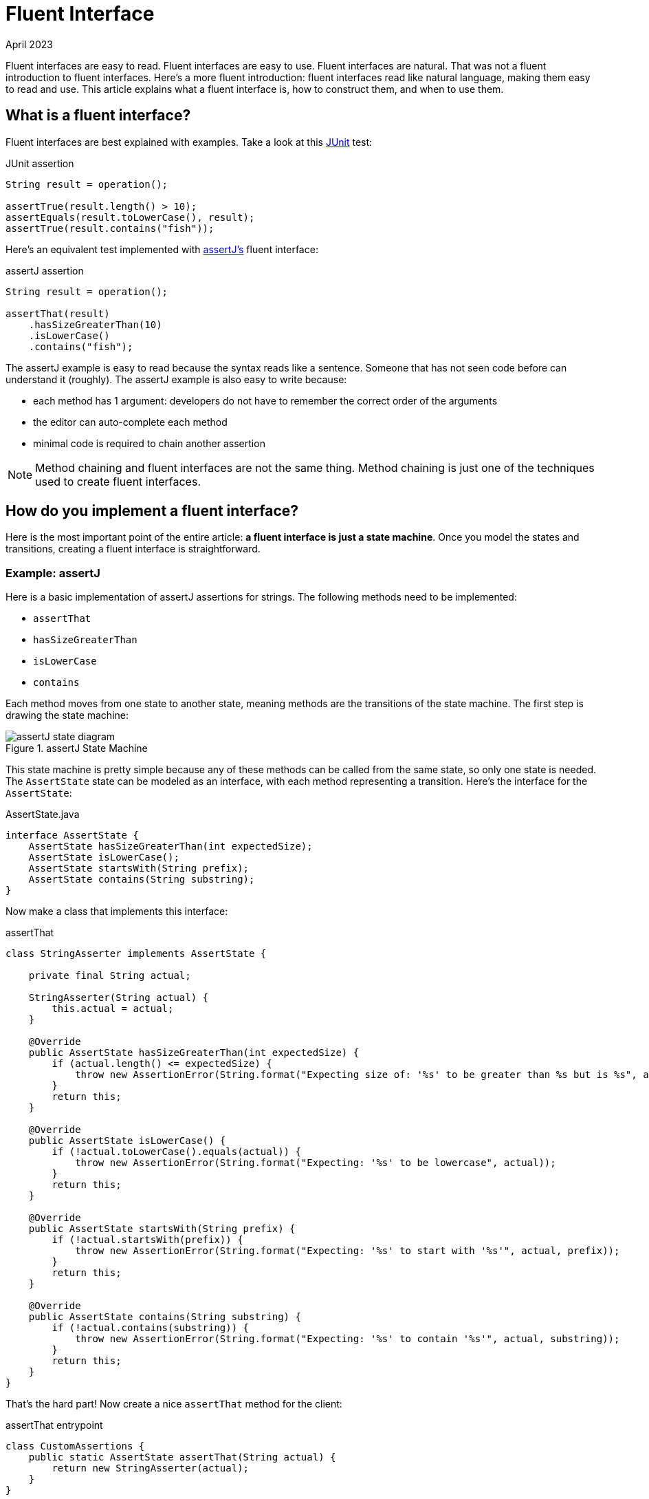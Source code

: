 = Fluent Interface
:keywords: java, fluent, design, language, pattern
:revdate: April 2023

Fluent interfaces are easy to read.
Fluent interfaces are easy to use.
Fluent interfaces are natural.
That was not a fluent introduction to fluent interfaces.
Here's a more fluent introduction: fluent interfaces read like natural language, making them easy to read and use.
This article explains what a fluent interface is, how to construct them, and when to use them.

== What is a fluent interface?

Fluent interfaces are best explained with examples. Take a look at this https://junit.org/junit5/[JUnit] test:

.JUnit assertion
[source,java]
----
String result = operation();

assertTrue(result.length() > 10);
assertEquals(result.toLowerCase(), result);
assertTrue(result.contains("fish"));
----

Here's an equivalent test implemented with https://assertj.github.io/doc/[assertJ's] fluent interface:

.assertJ assertion
[source,java]
----
String result = operation();

assertThat(result)
    .hasSizeGreaterThan(10)
    .isLowerCase()
    .contains("fish");
----

The assertJ example is easy to read because the syntax reads like a sentence. Someone that has not seen code before can understand it (roughly).
The assertJ example is also easy to write because:

* each method has 1 argument: developers do not have to remember the correct order of the arguments
* the editor can auto-complete each method
* minimal code is required to chain another assertion

NOTE: Method chaining and fluent interfaces are not the same thing.
Method chaining is just one of the techniques used to create fluent interfaces.

== How do you implement a fluent interface?

Here is the most important point of the entire article: **a fluent interface is just a state machine**.
Once you model the states and transitions, creating a fluent interface is straightforward.

=== Example: assertJ

Here is a basic implementation of assertJ assertions for strings.
The following methods need to be implemented:

* `assertThat`
* `hasSizeGreaterThan`
* `isLowerCase`
* `contains`

Each method moves from one state to another state, meaning methods are the transitions of the state machine.
The first step is drawing the state machine:

.assertJ State Machine
image::assertJ-state-diagram.svg[]

This state machine is pretty simple because any of these methods can be called from the same state, so only one state is needed.
The `AssertState` state can be modeled as an interface, with each method representing a transition.
Here's the interface for the `AssertState`:

.AssertState.java
[source,java]
----
interface AssertState {
    AssertState hasSizeGreaterThan(int expectedSize);
    AssertState isLowerCase();
    AssertState startsWith(String prefix);
    AssertState contains(String substring);
}
----

Now make a class that implements this interface:

.assertThat
[source,java]
----
class StringAsserter implements AssertState {

    private final String actual;

    StringAsserter(String actual) {
        this.actual = actual;
    }

    @Override
    public AssertState hasSizeGreaterThan(int expectedSize) {
        if (actual.length() <= expectedSize) {
            throw new AssertionError(String.format("Expecting size of: '%s' to be greater than %s but is %s", actual, expectedSize, actual.length()));
        }
        return this;
    }

    @Override
    public AssertState isLowerCase() {
        if (!actual.toLowerCase().equals(actual)) {
            throw new AssertionError(String.format("Expecting: '%s' to be lowercase", actual));
        }
        return this;
    }

    @Override
    public AssertState startsWith(String prefix) {
        if (!actual.startsWith(prefix)) {
            throw new AssertionError(String.format("Expecting: '%s' to start with '%s'", actual, prefix));
        }
        return this;
    }

    @Override
    public AssertState contains(String substring) {
        if (!actual.contains(substring)) {
            throw new AssertionError(String.format("Expecting: '%s' to contain '%s'", actual, substring));
        }
        return this;
    }
}
----

That's the hard part! Now create a nice `assertThat` method for the client:

.assertThat entrypoint
[source,java]
----
class CustomAssertions {
    public static AssertState assertThat(String actual) {
        return new StringAsserter(actual);
    }
}
----

NOTE: The return type of the method is the interface `AssertState` NOT the implementation `StringAsserter`.
You do not want to expose your implementation to the client.

And that's it! You made your own fluent interface for string assertions!

=== Example: SQL Queries

Here is a harder example: a fluent interface for basic SQL queries (inspired by the SQL code generator https://www.jooq.org[jOOQ]).
A SQL query might look like this:

.SQL Example
[source,sql]
----
SELECT FirstName, LastName
FROM PEOPLE
WHERE AGE > 25
AND Country = "USA"
ORDER BY LastName
----

You can express this query in java with a fluent interface like this:

.Fluent interface for SQL queries
[source,java]
----
String query = select(PEOPLE.FIRST_NAME, LAST_NAME)
    .from(PEOPLE)
    .where(PEOPLE.AGE.greaterThan(25))
    .and(PEOPLE.COUNTRY.eq("USA"))
    .orderBy(PEOPLE.LAST_NAME);
----

Draw the state machine:

.SQL query state machine
image::sql-query-state-diagram.svg[]

.SQL query state machine table
|===
| Current State | Transition | Output State

| StartState | select | SelectState

| SelectState | from | FromState

| FromState | where | WhereState
| | build | EndState
| | orderBy | OrderByState

| WhereState | and | WhereState
| | orderBy | OrderByState
| | build | EndState

| OrderByState | build | EndState
|===

.StartState.java
[source,java]
----
interface StartState {
    SelectState select(String column);
}
----

.SelectState.java
[source,java]
----
interface SelectState {
    FromState from(String table);
}
----

.FromState.java
[source,java]
----
interface FromState {
    WhereState where(String clause);
    OrderByState orderBy(String orderBy);
    String build();
}
----

.WhereState.java
[source,java]
----
interface WhereState {
    WhereState and(String clause);
    OrderByState orderBy(String orderBy);
    String build();
}
----

.OrderByState.java
[source,java]
----
interface OrderByState {
    String build();
}
----

Now create a class that implements all of these interfaces:

.QueryBuilder.java
[source,java]
----
class QueryBuilder implements StartState, SelectState, FromState, WhereState, OrderByState {

}
----

Now add the fields that are needed to hold the query state:

.QueryBuilder.java
[source,java]
----
class QueryBuilder implements StartState, SelectState, FromState, WhereState, OrderByState {

    private List<String> columns;
    private String table;
    private List<String> conditions = new ArrayList<>();
    private String orderByColumn;
}
----

Then implement the interface methods.
Notice how the implementation is very similar to the builder pattern.
The main difference is each method returns a different type (the next state) instead of the same `QueryBuilder`.

.QueryBuilder.java
[source,java]
----
class QueryBuilder implements StartState, SelectState, FromState, WhereState, OrderByState {

    private List<String> columns;
    private String table;
    private List<String> conditions = new ArrayList<>();
    private String orderByColumn;

    @Override
    public SelectState select(String column) {
        columns = List.of(column);
        return this;
    }

    @Override
    public FromState from(String table) {
        this.table = table;
        return this;
    }

    @Override
    public WhereState where(String clause) {
        this.conditions.add(clause);
        return this;
    }

    @Override
    public WhereState and(String clause) {
        this.conditions.add(clause);
        return this;
    }

    @Override
    public OrderByState orderBy(String orderBy) {
        this.orderByColumn = orderBy;
        return this;
    }

    @Override
    public String build() {
        String selectComponent = "SELECT " + String.join("," , this.columns)
                + " FROM " + table;

        String whereComponent = conditions.isEmpty()
                ? ""
                : " WHERE " + String.join(" AND ", conditions);

        String orderByComponent = orderByColumn == null
                ? ""
                : " ORDER BY " + orderByColumn;

        return selectComponent + whereComponent + orderByComponent;
    }
}
----

=== Fluent Interface cookbook

Here are the steps for creating a fluent interface:

. Model your fluent interface as a state machine.
. Convert your state machine to a set of interfaces.
    .. Each state is an interface.
    .. Each transition is a method, where the current state is the interface the transition belongs to and the next state is the return type of the method.
. Create a class with all the fields you need.
. Implement all your interfaces in your class. Each method mutates something in your class and then returns `this`.
    .. Each method can return a different interface, but `this` can be returned because it implements all of the interfaces.

== When should you use fluent interfaces?

Hopefully you are convinced that fluent interfaces are a powerful concept that promote easy to read and write code;
however, there is a drawback.
The actual implementation of the fluent interface is not very simple.
You should consider if the complexity of implementing the fluent style is worth it (in many cases it is.)
